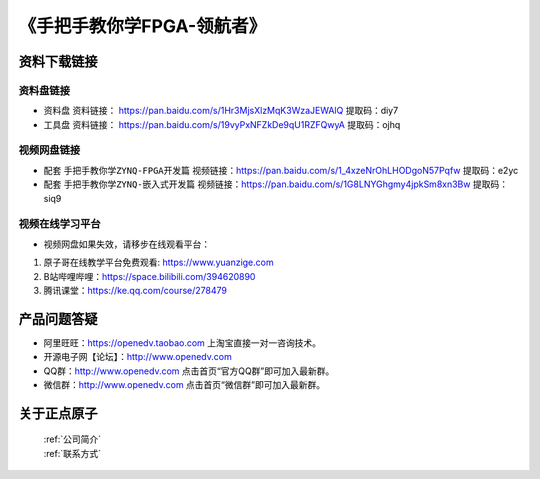 
《手把手教你学FPGA-领航者》
=================================


资料下载链接
------------

资料盘链接
^^^^^^^^^^^

- ``资料盘`` 资料链接： https://pan.baidu.com/s/1Hr3MjsXlzMqK3WzaJEWAlQ   提取码：diy7  
 
- ``工具盘`` 资料链接： https://pan.baidu.com/s/19vyPxNFZkDe9qU1RZFQwyA   提取码：ojhq  

视频网盘链接
^^^^^^^^^^^

-  配套 ``手把手教你学ZYNQ-FPGA开发篇`` 视频链接：https://pan.baidu.com/s/1_4xzeNrOhLHODgoN57Pqfw   提取码：e2yc

-  配套 ``手把手教你学ZYNQ-嵌入式开发篇`` 视频链接：https://pan.baidu.com/s/1G8LNYGhgmy4jpkSm8xn3Bw   提取码：siq9  
  
      

视频在线学习平台
^^^^^^^^^^^^^^^^^

- 视频网盘如果失效，请移步在线观看平台：

1. 原子哥在线教学平台免费观看: https://www.yuanzige.com
#. B站哔哩哔哩：https://space.bilibili.com/394620890
#. 腾讯课堂：https://ke.qq.com/course/278479



产品问题答疑
------------

- 阿里旺旺：https://openedv.taobao.com 上淘宝直接一对一咨询技术。  
- 开源电子网【论坛】：http://www.openedv.com 
- QQ群：http://www.openedv.com   点击首页“官方QQ群”即可加入最新群。 
- 微信群：http://www.openedv.com 点击首页“微信群”即可加入最新群。
  


关于正点原子  
-----------------

 | :ref:`公司简介` 
 | :ref:`联系方式`




